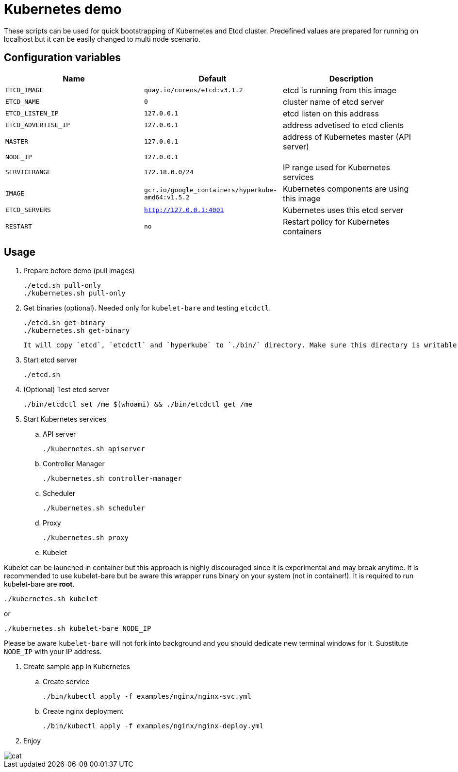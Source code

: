 = Kubernetes demo

These scripts can be used for quick bootstrapping of Kubernetes and Etcd cluster. Predefined values are prepared for running on localhost but it can be easily changed to multi node scenario.


== Configuration variables

[cols="3*",options="header"]
|====
|Name
|Default
|Description

| `ETCD_IMAGE`
| `quay.io/coreos/etcd:v3.1.2`
| etcd is running from this image

| `ETCD_NAME`
| `0`
| cluster name of etcd server

| `ETCD_LISTEN_IP`
| `127.0.0.1`
| etcd listen on this address

| `ETCD_ADVERTISE_IP`
| `127.0.0.1`
| address advetised to etcd clients

| `MASTER`
| `127.0.0.1`
| address of Kubernetes master (API server)

| `NODE_IP`
| `127.0.0.1`
|

| `SERVICERANGE`
| `172.18.0.0/24`
| IP range used for Kubernetes services

| `IMAGE`
| `gcr.io/google_containers/hyperkube-amd64:v1.5.2`
| Kubernetes components are using this image

| `ETCD_SERVERS`
| `http://127.0.0.1:4001`
| Kubernetes uses this etcd server

| `RESTART`
| `no`
| Restart policy for Kubernetes containers


|====

== Usage

. Prepare before demo (pull images)

  ./etcd.sh pull-only
  ./kubernetes.sh pull-only

. Get binaries (optional). Needed only for `kubelet-bare` and testing `etcdctl`.

  ./etcd.sh get-binary
  ./kubernetes.sh get-binary

  It will copy `etcd`, `etcdctl` and `hyperkube` to `./bin/` directory. Make sure this directory is writable via docker volume mount. You will probably need to run (as root) something like `chcon -Rvt svirt_sandbox_file_t ./bin` if you are using SELinux.

. Start etcd server

  ./etcd.sh

. (Optional) Test etcd server

  ./bin/etcdctl set /me $(whoami) && ./bin/etcdctl get /me

. Start Kubernetes services

.. API server

  ./kubernetes.sh apiserver

.. Controller Manager

  ./kubernetes.sh controller-manager

.. Scheduler

  ./kubernetes.sh scheduler

.. Proxy

  ./kubernetes.sh proxy

.. Kubelet

Kubelet can be launched in container but this approach is highly discouraged since it is experimental and may break anytime. It is recommended to use kubelet-bare but be aware this wrapper runs binary on your system (not in container!). It is required to run kubelet-bare are **root**.

  ./kubernetes.sh kubelet

or

  ./kubernetes.sh kubelet-bare NODE_IP

Please be aware `kubelet-bare` will not fork into background and you should dedicate new terminal windows for it. Substitute `NODE_IP` with your IP address.

. Create sample app in Kubernetes

.. Create service

  ./bin/kubectl apply -f examples/nginx/nginx-svc.yml

.. Create nginx deployment

  ./bin/kubectl apply -f examples/nginx/nginx-deploy.yml


. Enjoy

image::images/cat.gif[align="center"]

